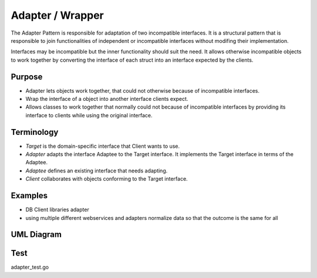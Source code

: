 Adapter / Wrapper
=====================

The Adapter Pattern is responsible for adaptation of two incompatible interfaces. It is a structural pattern that is responsible to join functionalities of independent or incompatible interfaces without modifing their implementation.

Interfaces may be incompatible but the inner functionality should suit the need. It allows otherwise incompatible objects to work together by converting the interface of each struct into an interface expected by the clients.

Purpose
-------
- Adapter lets objects work together, that could not otherwise because of incompatible interfaces.
- Wrap the interface of a object into another interface clients expect.
- Allows classes to work together that normally could not because of incompatible interfaces by providing its interface to clients while using the original interface.

Terminology
-------
- `Target` is the domain-specific interface that Client wants to use.
- `Adapter` adapts the interface Adaptee to the Target interface. It implements the Target interface in terms of the Adaptee.
- `Adaptee` defines an existing interface that needs adapting.
- `Client` collaborates with objects conforming to the Target interface.

Examples
--------

-  DB Client libraries adapter
-  using multiple different webservices and adapters normalize data so
   that the outcome is the same for all

UML Diagram
-----------

.. image:: uml/adapter.png
   :alt: Alt Adapter UML Diagram
   :align: center

Test
-----------

adapter_test.go
